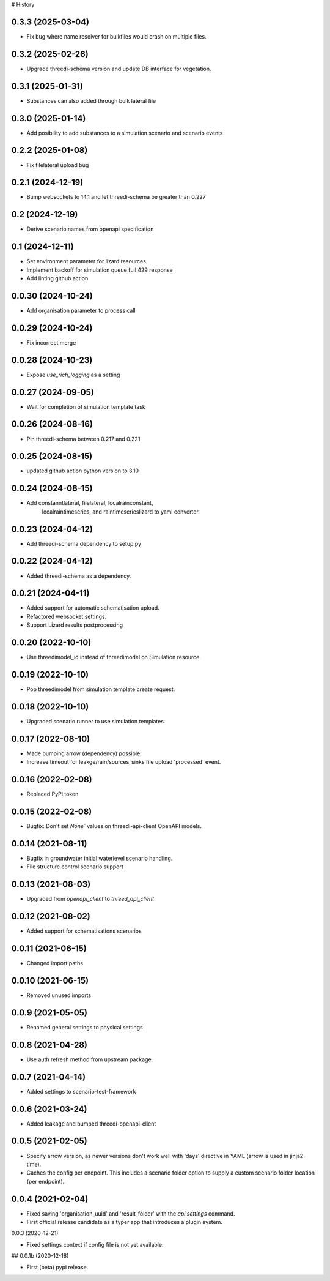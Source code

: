 # History

0.3.3 (2025-03-04)
------------------

- Fix bug where name resolver for bulkfiles would crash on multiple files.


0.3.2 (2025-02-26)
------------------

- Upgrade threedi-schema version and update DB interface for vegetation.


0.3.1 (2025-01-31)
------------------

- Substances can also added through bulk lateral file


0.3.0 (2025-01-14)
------------------

- Add posibility to add substances to a simulation scenario and scenario events


0.2.2 (2025-01-08)
------------------

- Fix filelateral upload bug


0.2.1 (2024-12-19)
------------------

- Bump websockets to 14.1 and let threedi-schema be greater than 0.227


0.2 (2024-12-19)
----------------

- Derive scenario names from openapi specification


0.1 (2024-12-11)
----------------

- Set environment parameter for lizard resources
- Implement backoff for simulation queue full 429 response
- Add linting github action


0.0.30 (2024-10-24)
-------------------

- Add organisation parameter to process call


0.0.29 (2024-10-24)
-------------------

- Fix incorrect merge


0.0.28 (2024-10-23)
-------------------

- Expose `use_rich_logging` as a setting


0.0.27 (2024-09-05)
-------------------

- Wait for completion of simulation template task


0.0.26 (2024-08-16)
-------------------

- Pin threedi-schema between 0.217 and 0.221


0.0.25 (2024-08-15)
-------------------

- updated github action python version to 3.10


0.0.24 (2024-08-15)
-------------------

- Add constanntlateral, filelateral, localrainconstant,
   localraintimeseries, and raintimeserieslizard to yaml converter.


0.0.23 (2024-04-12)
-------------------

- Add threedi-schema dependency to setup.py


0.0.22 (2024-04-12)
-------------------

- Added threedi-schema as a dependency.


0.0.21 (2024-04-11)
-------------------

- Added support for automatic schematisation upload.

- Refactored websocket settings.

- Support Lizard results postprocessing


0.0.20 (2022-10-10)
-------------------

- Use threedimodel_id instead of threedimodel on Simulation resource.


0.0.19 (2022-10-10)
-------------------

- Pop threedimodel from simulation template create request.


0.0.18 (2022-10-10)
-------------------

- Upgraded scenario runner to use simulation templates.


0.0.17 (2022-08-10)
-------------------

- Made bumping arrow (dependency) possible.

- Increase timeout for leakge/rain/sources_sinks file upload 'processed' event.


0.0.16 (2022-02-08)
-------------------

- Replaced PyPi token


0.0.15 (2022-02-08)
-------------------

- Bugfix: Don't set `None`` values on threedi-api-client OpenAPI models.


0.0.14 (2021-08-11)
-------------------

- Bugfix in groundwater initial waterlevel scenario handling.

- File structure  control scenario support


0.0.13 (2021-08-03)
-------------------

- Upgraded from `openapi_client` to `threed_api_client`


0.0.12 (2021-08-02)
-------------------

- Added support for schematisations scenarios


0.0.11 (2021-06-15)
-------------------

- Changed import paths


0.0.10 (2021-06-15)
-------------------

- Removed unused imports


0.0.9 (2021-05-05)
------------------

- Renamed general settings to physical settings


0.0.8 (2021-04-28)
------------------

- Use auth refresh method from upstream package.


0.0.7 (2021-04-14)
------------------

- Added settings to scenario-test-framework


0.0.6 (2021-03-24)
------------------

- Added leakage and bumped threedi-openapi-client


0.0.5 (2021-02-05)
------------------

- Specify arrow version, as newer versions don't work well with 'days' directive in
  YAML (arrow is used in jinja2-time).

- Caches the config per endpoint. This includes a scenario folder option to supply
  a custom scenario folder location (per endpoint).


0.0.4 (2021-02-04)
------------------

- Fixed saving 'organisation_uuid' and 'result_folder' with the `api settings`
  command.

- First official release candidate as a typer app that introduces a plugin system.



0.0.3 (2020-12-21)

- Fixed settings context if config file is not yet available.


## 0.0.1b (2020-12-18)

- First (beta) pypi release.
